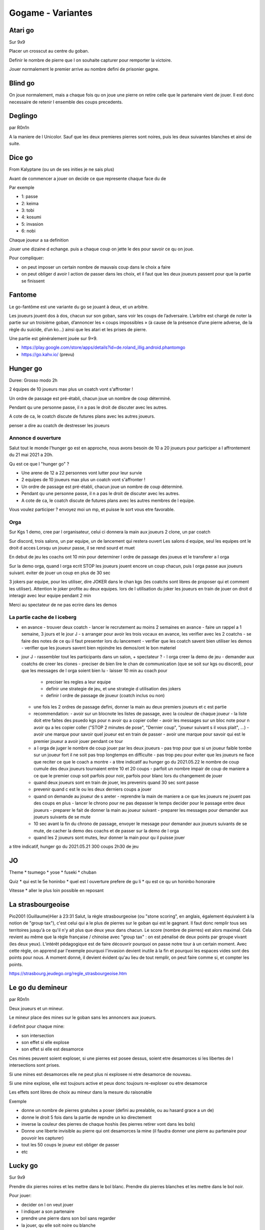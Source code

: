 Gogame - Variantes
##################

Atari go
*********

Sur 9x9

Placer un crosscut au centre du goban.

Definir le nombre de pierre que l on souhaite capturer pour remporter la victoire.

Jouer normalement le premier arrive au nombre defini de prisonier gagne.

Blind go
*********

On joue normalement, mais a chaque fois qu on joue une pierre on retire celle que le partenaire vient de jouer. Il est donc necessaire de retenir l ensemble des coups precedents.

Deglingo
********

par R0n1n

A la maniere de l Unicolor. Sauf que les deux premieres pierres sont noires, puis les deux suivantes blanches et ainsi de suite.

Dice go
*******

From Kalyptane (ou un de ses inities je ne sais plus)

Avant de commencer a jouer on decide ce que represente chaque face du de

Par exemple

* 1: passe
* 2: keima
* 3: tobi
* 4: kosumi
* 5: invasion
* 6: nobi

Chaque joueur a sa definition

Jouer une dizaine d echange. puis a chaque coup on jette le des pour savoir ce qu on joue.

Pour compliquer:

* on peut imposer un certain nombre de mauvais coup dans le choix a faire
* on peut obliger d avoir l action de passer dans les choix, et il faut que les deux joueurs passent pour que la partie se finissent

Fantome
********

Le go-fantôme est une variante du go se jouant à deux, et un arbitre.

Les joueurs jouent dos à dos, chacun sur son goban, sans voir les coups de l’adversaire. L’arbitre est chargé de noter la partie sur un troisième goban, d’annoncer les « coups impossibles » (à cause de la présence d’une pierre adverse, de la règle du suicide, d’un ko…) ainsi que les atari et les prises de pierre.

Une partie est généralement jouée sur 9×9. 

* https://play.google.com/store/apps/details?id=de.roland_illig.android.phantomgo
* https://go.kahv.io/ (prevu)

Hunger go
*********

Duree: Grosso modo 2h

2 équipes de 10 joueurs max plus un coatch vont s'affronter !

Un ordre de passage est pré-établi, chacun joue un nombre de coup déterminé.

Pendant qu une personne passe, il n a pas le droit de discuter avec les autres.

A cote de ca, le coatch discute de futures plans avec les autres joueurs.

penser a dire au coatch de destresser les joueurs

Annonce d ouverture
===================

Salut tout le monde l'hunger go est en approche, nous avons besoin de 10 a 20 joueurs pour participer a l affrontement du 21 mai 2021 a 20h.

Qu est ce que l "hunger go" ?

* Une arene de 12 a 22 personnes vont lutter pour leur survie
* 2 equipes de 10 joueurs max plus un coatch vont s'affronter !
* Un ordre de passage est pré-établi, chacun joue un nombre de coup déterminé.
* Pendant qu une personne passe, il n a pas le droit de discuter avec les autres.
* A cote de ca, le coatch discute de futures plans avec les autres membres de l equipe.

Vous voulez participer ? envoyez moi un mp, et puisse le sort vous etre favorable.

Orga
====

Sur Kgs
1 demo, cree par l organisateur, celui ci donnera la main aux joueurs
2 clone, un par coatch

Sur discord, trois salons, un par equipe, un de lancement qui restera ouvert
Les salons d equipe, seul les equipes ont le droit d acces
Lorsqu un joueur passe, il se rend sourd et muet

En debut de jeu les coachs ont 10 min pour determiner l ordre de passage des joueus et le transferer a l orga

Sur la demo orga, quand l orga ecrit STOP les joueurs jouent encore un coup chacun, puis l orga passe aux joueurs suivant.
eviter de jouer un coup en plus de 30 sec

3 jokers par equipe, pour les utiliser, dire JOKER dans le chan kgs (les coatchs sont libres de proposer qui et comment les utiliser).
Attention le joker profite au deux equipes.
lors de l utilisation du joker les joueurs en train de jouer on droit d interagir avec leur equipe pendant 2 min

Merci au spectateur de ne pas ecrire dans les demos

La partie cache de l iceberg
============================

- en avance
  - trouver deux coatch
  - lancer le recrutement au moins 2 semaines en avance
  - faire un rappel a 1 semaine, 3 jours et le jour J
  - s arranger pour avoir les trois vocaux en avance, les verifier avec les 2 coatchs
  - se faire des notes de ce qu il faut presenter lors du lancement
  - verifier que les coatch savent bien utiliser les demos
  - verifier que les joueurs savent bien rejoindre les demos/ont le bon materiel
- jour J
  - rassembler tout les participants dans un salon, + spectateur ?
  - l orga creer la demo de jeu
  - demander aux coatchs de creer les clones
  - preciser de bien lire le chan de communication (que se soit sur kgs ou discord), pour que les messages de l orga soient bien lu
  - laisser 10 min au coach pour 
    - preciser les regles a leur equipe
    - definir une strategie de jeu, et une strategie d utilisation des jokers
    - definir l ordre de passage de joueur (coatch inclus ou non)
  - une fois les 2 ordres de passage defini, donner la main au deux premiers joueurs et c est partie
  - recommendation:
    - avoir sur un blocnote les listes de passage, avec la couleur de chaque joueur
    - la liste doit etre faites des psuedo kgs pour n avoir qu a copier coller
    - avoir les messages sur un bloc note pour n avoir qu a les copier coller ("STOP 2 minutes de pose", "Dernier coup", "joueur suivant s il vous plait", ...)
    - avoir une marque pour savoir quel joueur est en train de passer
    - avoir une marque pour savoir qui est le premier joueur a avoir jouer pendant ce tour
  - a l orga de juger le nombre de coup jouer par les deux joueurs
    - pas trop pour que si un joueur faible tombe sur un joueur fort il ne soit pas trop longtemps en difficulte
    - pas trop peu pour eviter que les joueurs ne face que reciter ce que le coach a montre
    - a titre indicatif au hunger go du 2021.05.22 le nombre de coup cumule des deux joueurs tournaient entre 10 et 20 coups
    - parfoit un nombre impair de coup de maniere a ce que le premier coup soit parfois pour noir, parfois pour blanc lors du changement de jouer
  - quand deux joueurs sont en train de jouer, les prevenirs quand 30 sec sont passe
  - prevenir quand c est le ou les deux derniers coups a jouer
  - quand on demande au joueur de s areter
    - reprendre la main de maniere a ce que les joueurs ne jouent pas des coups en plus
    - lancer le chrono pour ne pas depasser le temps decider pour le passage entre deux joueurs
    - preparer le fait de donner la main au joueur suivant
    - preparer les messages pour demander aux joueurs suivants de se mute
  - 10 sec avant la fin du chrono de passage, envoyer le message pour demander aux joueurs suivants de se mute, de cacher la demo des coachs et de passer sur la demo de l orga
  - quand les 2 joueurs sont mutes, leur donner la main pour qu il puisse jouer

a titre indicatif, hunger go du 2021.05.21 300 coups 2h30 de jeu

JO
***

Theme
* tsumego
* yose
* fuseki
* chuban

Quiz
* qui est le 5e honinbo
* quel est l ouverture prefere de gu li
* qu est ce qu un honinbo honoraire

Vitesse
* aller le plus loin possible en reposant

La strasbourgeoise
*******************

Pio2001 (Guillaume)Hier à 23:31
Salut, la règle strasbourgeoise (ou "stone scoring", en anglais, également équivalent à la notion de "group tax"), c'est celui qui a le plus de pierres sur le goban qui est le gagnant. Il faut donc remplir tous ses territoires jusqu'à ce qu'il n'y ait plus que deux yeux dans chacun. Le score (nombre de pierres) est alors maximal. Cela revient au même que la règle française / chinoise avec "group tax" : on est pénalisé de deux points par groupe vivant (les deux yeux). L'intérêt pédagogique est de faire découvrir pourquoi on passe notre tour à un certain moment. Avec cette règle, on apprend par l'exemple pourquoi l'invasion devient inutile à la fin et pourquoi les espaces vides sont des points pour nous. A moment donné, il devient évident qu'au lieu de tout remplir, on peut faire comme si, et compter les points.

https://strasbourg.jeudego.org/regle_strasbourgeoise.htm

Le go du demineur
*****************

par R0n1n

Deux joueurs et un mineur.

Le mineur place des mines sur le goban sans les annoncers aux joueurs.

il definit pour chaque mine:

* son intersection
* son effet si elle explose
* son effet si elle est desamorce

Ces mines peuvent soient exploser, si une pierres est posee dessus, soient etre desamorces si les libertes de l intersections sont prises.

Si une mines est desamorces elle ne peut plus ni explosee ni etre desamorce de nouveau.

Si une mine explose, elle est toujours active et peux donc toujours re-exploser ou etre desamorce

Les effets sont libres de choix au mineur dans la mesure du raisonable

Exemple

* donne un nombre de pierres gratuites a poser (defini au prealable, ou au hasard grace a un de)
* donne le droit 5 fois dans la partie de repndre un ko directement
* inverse la couleur des pierres de chaque hoshis (les pierres retirer vont dans les bols)
* Donne une liberte invisible au pierre qui ont desamorces la mine (il faudra donner une pierre au partenaire pour pouvoir les capturer)
* tout les 50 coups le joueur est obliger de passer
* etc

Lucky go
*********

Sur 9x9

Prendre dix pierres noires et les mettre dans le bol blanc. Prendre dix pierres blanches et les mettre dans le bol noir.

Pour jouer:

* decider on l on veut jouer
* l indiquer a son partenaire
* prendre une pierre dans son bol sans regarder
* la jouer, qu elle soit noire ou blanche

Plateau spherique
*****************

Play in this kind of goban

.. image:: assets/Roundgo.jpg

Tactigo
=======

Le Tactigo est une variante du Go, dont le but pour blanc est d'avoir un seul groupe vivant, et pour noir de l'en empêcher. Pour l'aider, noir dispose de nombreuses pierres d'avance sur le goban (traditionnellement 17, placées comme sur le modèle 1.)
Le komi est ajusté de telle sorte que Blanc gagne s'il fait un groupe vivant.

Pour jouer, il suffit de charger le SGF du modèle de votre choix ci-dessous , de le télécharger dans la salle SITS de KGS (dans la fenêtre principale de KGS, Fichier>Télécharger un fichier SGF en...>Stones in the Shell)
Ensuite, quand votre adversaire est entré dans la démo, allez dans Outils>Sélectionner les joueurs (en haut à gauche) et d'entrer les pseudos des joueurs.

Tactigo : Variante de la règle du Gâteau (miam)
Vous pouvez varier les pierres noires placées au départ en suivant cette règle:
choisissez le modèle 3, 4 ou 5 (en fonction de la taille souhaitée.) Ensuite, le premier joueur pose un nombre de pierres noires de son choix. Quand il a fini, le deuxième joueur décide s'il souhaite jouer Noir ou Blanc.

Torigo
******

Les bords ne sont plus des bords, la ligne de demarcation droit partage ses libertes avec la ligne de demarcation droit. De meme pour le haut et le bas

https://torigo.io/

Tsuke go
*********

Jouer une dizaine d echange. Puis les coups suivants doivent etre obligatoirement en tsuke (kosumi accepte)

Unicolor
********

Chacun des partenaires a un bol de pierres blanches. Chaque pierre jouer nous appartient. Il est donc necessaire de retenir les coups jouer.

CgobanH
*******

tellecharger cgobanh: http://beijinggoclub.com/cgoban-h.jar
version hack de cgoban, attention il est interdit de se faire attraper sinon c est le ban

Puis pour passer en blindgo ecrire BLINDGO dans le chan de la game
Pour reverse VISIBLE
Pour passer en unicolor ONECOLOR
Pour reverse MULTICOLOR

Challenge
*********

Fuseki
======

Random opening challenge #Ryan Li

Fuseki - Tenuki
===============

Jouer tenuki (presque) tous les premiers vingt coups.

Guess the move
==============

Find the best move ( a nous de mettre dans une situations et aux participants de repondre)

Joseki - Favorite
=================

chacun choisit son joseki prefere
le but étant de le jouer le plus possible sur les 2 ou 3 prochaines semaines
le but étant de collecter, à chaque partie, une variante ou variation différente ( tu sens venir le kata?)

Joseki - learning
=================

Apprendre et jouer un joseki par jour.

New style
=========

Être simple et solide. Ou l'inverse, être créatif et agressif.

No continue
===========

ne jamais jouer 2 pierres concecutives sur la meme ligne (avant le 200ieme coup, ou le yose)

Peep game
=========

ne jamais connecter un peep

Review - balance
================

dans le sens des auto review
soit dans ses propres parties soit dans des parties vu/revue/de pro
a chaque fois qu un groupe est perdue faire le bilan de ce que l autre gagne et comment il peut l exploiter

Review - Sum up
===============

dans le sens des auto review
soit dans ses propres parties soit dans des parties vu/revue/de pro
au 100e, 150e, 200e coup faire le bilan des erreurs (les designer par un triangle) et le bilan des points

Timer
=====

Jouer tout les 45 sec en main time et dans les 5 dernieres secondes en temps byo :heart:

Tsumego
=======

* faire un des "gros" set d exo (celui de gunth, celui de vidada, un cho chikkun, ....)
* Series de 20 tsumegos le plus rapidement possible
* Series de 20 tsumegos en 5m

Variante
========

* faire une unicolor/blind par semaine
* Simultane de 3 parties
* 100 parties dans le mois
* Faire 10 pair rengo dans le mois avec le même ou pas partenaire
* 5 parties à handicap dans le mois

Source
******

* http://go.quebecjeux.org/dimanche-22-dec-on-revisite-le-go-au-senthe-pour-noel/
* http://www.youdzone.com/go.html
* https://leweyg.github.io/FreedGames/FreedGo/ 
* http://www.lewcid.com/lg/lc/freedgo.html
* https://go.kahv.io/#
* a indexer: https://en.wikipedia.org/wiki/Go_variants#Multi-player_Go
* https://go.kahv.io/
* https://github.com/JaniM/variant-go-server
* ghost: http://pegase.hd.free.fr:62819/
